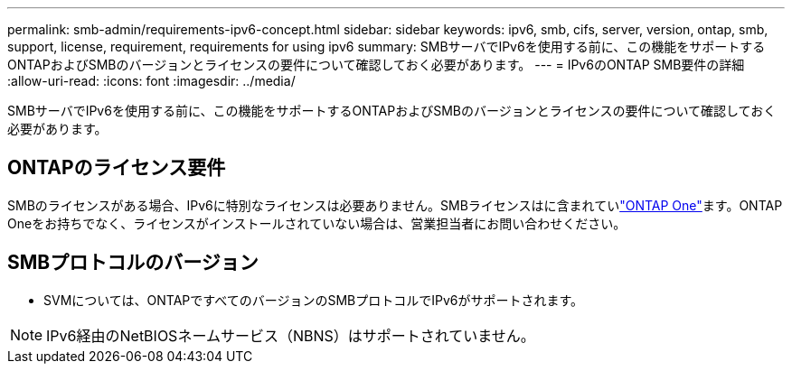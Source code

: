 ---
permalink: smb-admin/requirements-ipv6-concept.html 
sidebar: sidebar 
keywords: ipv6, smb, cifs, server, version, ontap, smb, support, license, requirement, requirements for using ipv6 
summary: SMBサーバでIPv6を使用する前に、この機能をサポートするONTAPおよびSMBのバージョンとライセンスの要件について確認しておく必要があります。 
---
= IPv6のONTAP SMB要件の詳細
:allow-uri-read: 
:icons: font
:imagesdir: ../media/


[role="lead"]
SMBサーバでIPv6を使用する前に、この機能をサポートするONTAPおよびSMBのバージョンとライセンスの要件について確認しておく必要があります。



== ONTAPのライセンス要件

SMBのライセンスがある場合、IPv6に特別なライセンスは必要ありません。SMBライセンスはに含まれていlink:../system-admin/manage-licenses-concept.html#licenses-included-with-ontap-one["ONTAP One"]ます。ONTAP Oneをお持ちでなく、ライセンスがインストールされていない場合は、営業担当者にお問い合わせください。



== SMBプロトコルのバージョン

* SVMについては、ONTAPですべてのバージョンのSMBプロトコルでIPv6がサポートされます。


[NOTE]
====
IPv6経由のNetBIOSネームサービス（NBNS）はサポートされていません。

====